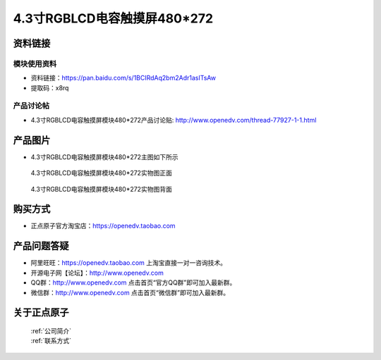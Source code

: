 
4.3寸RGBLCD电容触摸屏480*272
=====================================



资料链接
------------

模块使用资料
^^^^^^^^^^

- 资料链接：https://pan.baidu.com/s/1BCIRdAq2bm2Adr1asITsAw 
- 提取码：x8rq 
  
产品讨论帖
^^^^^^^^^^

- 4.3寸RGBLCD电容触摸屏模块480*272产品讨论贴: http://www.openedv.com/thread-77927-1-1.html



产品图片
--------

- 4.3寸RGBLCD电容触摸屏模块480*272主图如下所示

.. _pic_major_4rgb:

.. figure:: media/4rgb.png


   
  4.3寸RGBLCD电容触摸屏模块480*272实物图正面



.. _pic_major_4rgb1:

.. figure:: media/4rgb1.png


   
  4.3寸RGBLCD电容触摸屏模块480*272实物图背面




购买方式
-------- 

- 正点原子官方淘宝店：https://openedv.taobao.com 




产品问题答疑
------------

- 阿里旺旺：https://openedv.taobao.com 上淘宝直接一对一咨询技术。  
- 开源电子网【论坛】：http://www.openedv.com 
- QQ群：http://www.openedv.com   点击首页“官方QQ群”即可加入最新群。 
- 微信群：http://www.openedv.com 点击首页“微信群”即可加入最新群。
  


关于正点原子  
-----------------

 | :ref:`公司简介` 
 | :ref:`联系方式`



